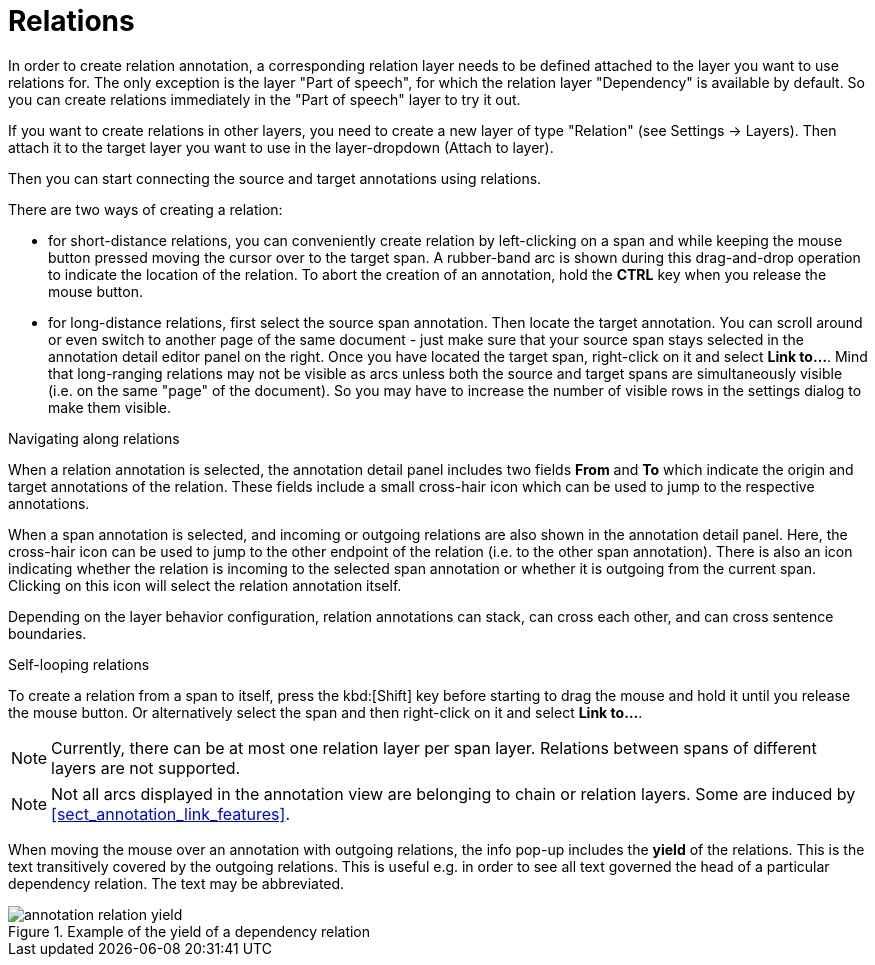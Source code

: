 ////
// Licensed to the Technische Universität Darmstadt under one
// or more contributor license agreements.  See the NOTICE file
// distributed with this work for additional information
// regarding copyright ownership.  The Technische Universität Darmstadt 
// licenses this file to you under the Apache License, Version 2.0 (the
// "License"); you may not use this file except in compliance
// with the License.
//  
// http://www.apache.org/licenses/LICENSE-2.0
// 
// Unless required by applicable law or agreed to in writing, software
// distributed under the License is distributed on an "AS IS" BASIS,
// WITHOUT WARRANTIES OR CONDITIONS OF ANY KIND, either express or implied.
// See the License for the specific language governing permissions and
// limitations under the License.
////

= Relations

In order to create relation annotation, a corresponding relation layer needs to be defined attached to the layer you want to use relations for.
The only exception is the layer "Part of speech", for which the relation layer "Dependency" is available by default.
So you can create relations immediately in the "Part of speech" layer to try it out.

If you want to create relations in other layers, you need to create a new layer of type "Relation" (see Settings -> Layers). 
Then attach it to the target layer you want to use in the layer-dropdown (Attach to layer).

Then you can start connecting the source and target annotations using relations. 

There are two ways of creating a relation:

* for short-distance relations, you can conveniently create relation by left-clicking on a span and
  while keeping the mouse button pressed moving the cursor over to the target span. A rubber-band
  arc is shown during this drag-and-drop operation to indicate the location of the relation.
  To abort the creation of an annotation, hold the *CTRL* key when you release the mouse button.
  
* for long-distance relations, first select the source span annotation. Then locate the target 
  annotation. You can scroll around or even switch to another page of the same document - just
  make sure that your source span stays selected in the annotation detail editor panel on the right.
  Once you have located the target span, right-click on it and select **Link to...**. Mind that
  long-ranging relations may not be visible as arcs unless both the source and target spans are
  simultaneously visible (i.e. on the same "page" of the document). So you may have to increase the
  number of visible rows in the settings dialog to make them visible.

.Navigating along relations
When a relation annotation is selected, the annotation detail panel includes two fields **From** and
**To** which indicate the origin and target annotations of the relation. These fields include a small
cross-hair icon which can be used to jump to the respective annotations.

When a span annotation is selected, and incoming or outgoing relations are also shown in the
annotation detail panel. Here, the cross-hair icon can be used to jump to the other endpoint of the
relation (i.e. to the other span annotation). There is also an icon indicating whether the relation
is incoming to the selected span annotation or whether it is outgoing from the current span.
Clicking on this icon will select the relation annotation itself.

Depending on the layer behavior configuration, relation annotations can stack, can cross each other,
and can cross sentence boundaries.

.Self-looping relations
To create a relation from a span to itself, press the kbd:[Shift] key before starting to drag the mouse
and hold it until you release the mouse button. Or alternatively select the span and then 
right-click on it and select **Link to...**.

NOTE: Currently, there can be at most one relation layer per span layer. Relations between spans
      of different layers are not supported.

NOTE: Not all arcs displayed in the annotation view are belonging to chain or relation layers. Some
      are induced by <<sect_annotation_link_features>>.

When moving the mouse over an annotation with outgoing relations, the info pop-up includes the
*yield* of the relations. This is the text transitively covered by the outgoing relations. This
is useful e.g. in order to see all text governed the head of a particular dependency relation.
The text may be abbreviated.

.Example of the yield of a dependency relation
image::annotation_relation_yield.png[align="center"]
